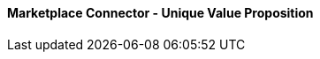 [#h3_marketplace_connector_unique_value_proposition]
==== Marketplace Connector - Unique Value Proposition




